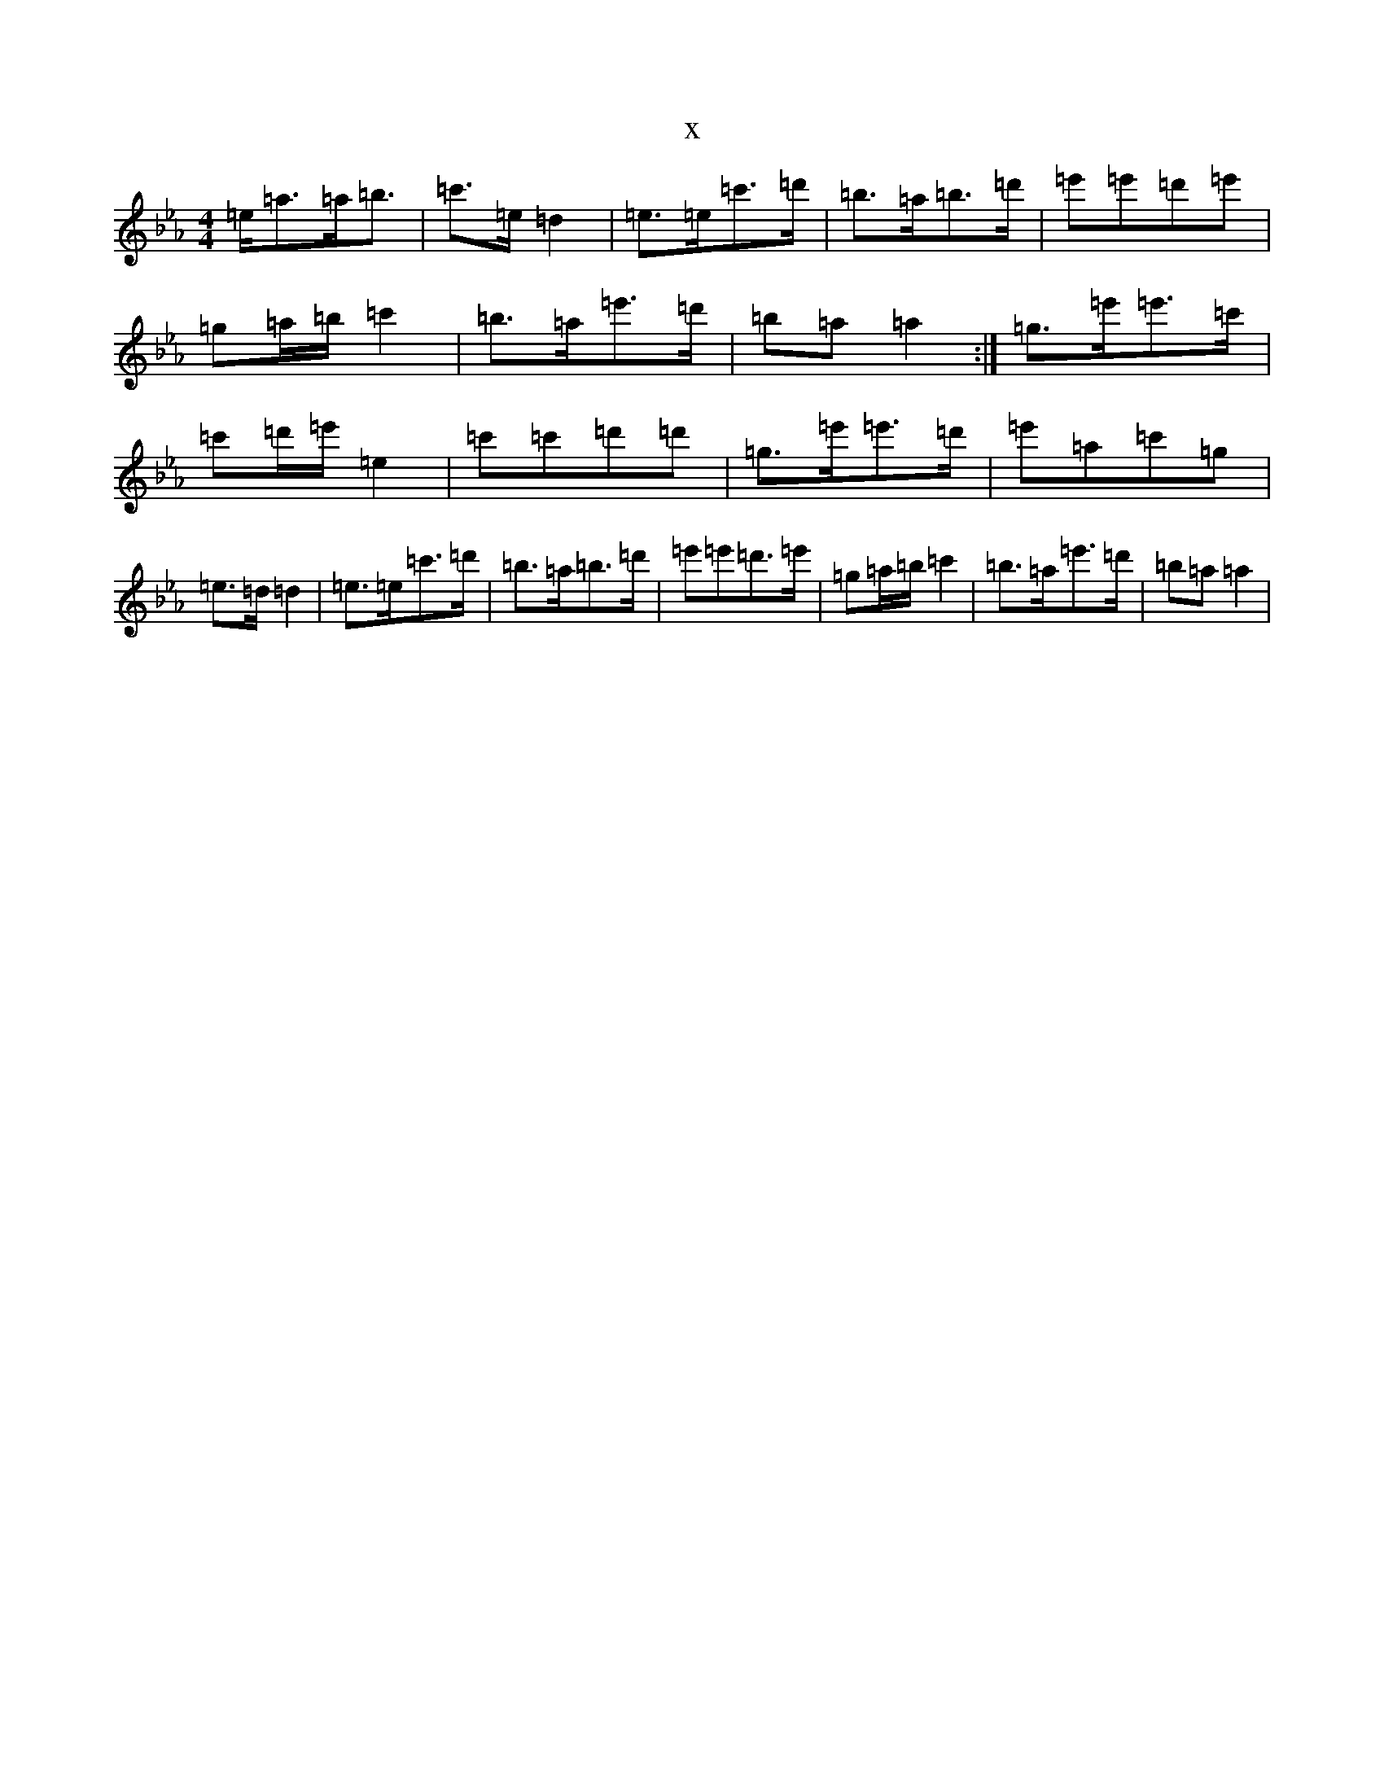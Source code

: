 X:13211
T:x
L:1/8
M:4/4
K: C minor
=e<=a=a<=b|=c'>=e=d2|=e>=e=c'>=d'|=b>=a=b>=d'|=e'=e'=d'=e'|=g=a/2=b/2=c'2|=b>=a=e'>=d'|=b=a=a2:|=g>=e'=e'>=c'|=c'=d'/2=e'/2=e2|=c'=c'=d'=d'|=g>=e'=e'>=d'|=e'=a=c'=g|=e>=d=d2|=e>=e=c'>=d'|=b>=a=b>=d'|=e'=e'=d'>=e'|=g=a/2=b/2=c'2|=b>=a=e'>=d'|=b=a=a2|